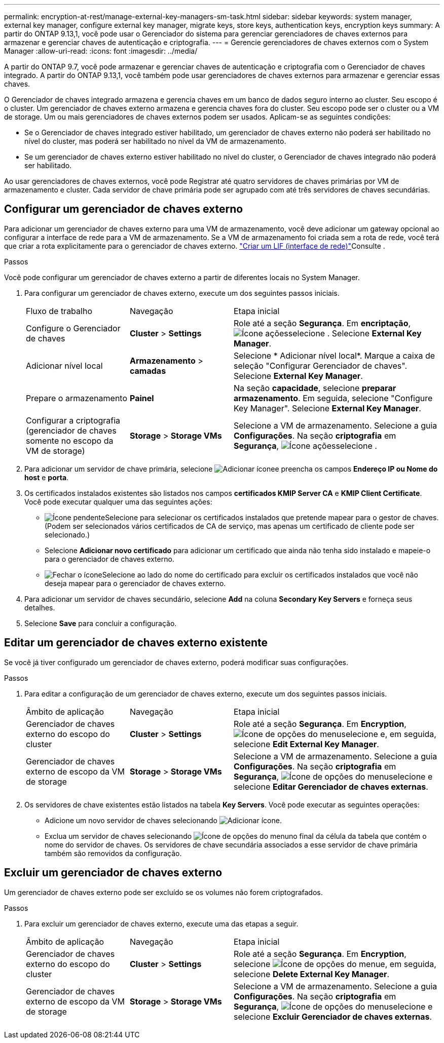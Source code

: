 ---
permalink: encryption-at-rest/manage-external-key-managers-sm-task.html 
sidebar: sidebar 
keywords: system manager, external key manager, configure external key manager, migrate keys, store keys, authentication keys, encryption keys 
summary: A partir do ONTAP 9.13,1, você pode usar o Gerenciador do sistema para gerenciar gerenciadores de chaves externos para armazenar e gerenciar chaves de autenticação e criptografia. 
---
= Gerencie gerenciadores de chaves externos com o System Manager
:allow-uri-read: 
:icons: font
:imagesdir: ../media/


[role="lead"]
A partir do ONTAP 9.7, você pode armazenar e gerenciar chaves de autenticação e criptografia com o Gerenciador de chaves integrado. A partir do ONTAP 9.13,1, você também pode usar gerenciadores de chaves externos para armazenar e gerenciar essas chaves.

O Gerenciador de chaves integrado armazena e gerencia chaves em um banco de dados seguro interno ao cluster. Seu escopo é o cluster. Um gerenciador de chaves externo armazena e gerencia chaves fora do cluster. Seu escopo pode ser o cluster ou a VM de storage. Um ou mais gerenciadores de chaves externos podem ser usados. Aplicam-se as seguintes condições:

* Se o Gerenciador de chaves integrado estiver habilitado, um gerenciador de chaves externo não poderá ser habilitado no nível do cluster, mas poderá ser habilitado no nível da VM de armazenamento.
* Se um gerenciador de chaves externo estiver habilitado no nível do cluster, o Gerenciador de chaves integrado não poderá ser habilitado.


Ao usar gerenciadores de chaves externos, você pode Registrar até quatro servidores de chaves primárias por VM de armazenamento e cluster. Cada servidor de chave primária pode ser agrupado com até três servidores de chaves secundárias.



== Configurar um gerenciador de chaves externo

Para adicionar um gerenciador de chaves externo para uma VM de armazenamento, você deve adicionar um gateway opcional ao configurar a interface de rede para a VM de armazenamento. Se a VM de armazenamento foi criada sem a rota de rede, você terá que criar a rota explicitamente para o gerenciador de chaves externo. link:../networking/create_a_lif.html["Criar um LIF (interface de rede)"]Consulte .

.Passos
Você pode configurar um gerenciador de chaves externo a partir de diferentes locais no System Manager.

. Para configurar um gerenciador de chaves externo, execute um dos seguintes passos iniciais.
+
[cols="25,25,50"]
|===


| Fluxo de trabalho | Navegação | Etapa inicial 


 a| 
Configure o Gerenciador de chaves
 a| 
*Cluster* > *Settings*
 a| 
Role até a seção *Segurança*. Em *encriptação*, image:icon_gear.gif["Ícone ações"]selecione . Selecione *External Key Manager*.



 a| 
Adicionar nível local
 a| 
*Armazenamento* > *camadas*
 a| 
Selecione * Adicionar nível local*. Marque a caixa de seleção "Configurar Gerenciador de chaves". Selecione *External Key Manager*.



 a| 
Prepare o armazenamento
 a| 
*Painel*
 a| 
Na seção *capacidade*, selecione *preparar armazenamento*. Em seguida, selecione "Configure Key Manager". Selecione *External Key Manager*.



 a| 
Configurar a criptografia (gerenciador de chaves somente no escopo da VM de storage)
 a| 
*Storage* > *Storage VMs*
 a| 
Selecione a VM de armazenamento. Selecione a guia *Configurações*. Na seção *criptografia* em *Segurança*, image:icon_gear_blue_bg.png["Ícone ações"]selecione .

|===
. Para adicionar um servidor de chave primária, selecione image:icon_add.gif["Adicionar ícone"]e preencha os campos *Endereço IP ou Nome do host* e *porta*.
. Os certificados instalados existentes são listados nos campos *certificados KMIP Server CA* e *KMIP Client Certificate*. Você pode executar qualquer uma das seguintes ações:
+
** image:icon_dropdown_arrow.gif["Ícone pendente"]Selecione para selecionar os certificados instalados que pretende mapear para o gestor de chaves. (Podem ser selecionados vários certificados de CA de serviço, mas apenas um certificado de cliente pode ser selecionado.)
** Selecione *Adicionar novo certificado* para adicionar um certificado que ainda não tenha sido instalado e mapeie-o para o gerenciador de chaves externo.
** image:icon-x-close.gif["Fechar o ícone"]Selecione ao lado do nome do certificado para excluir os certificados instalados que você não deseja mapear para o gerenciador de chaves externo.


. Para adicionar um servidor de chaves secundário, selecione *Add* na coluna *Secondary Key Servers* e forneça seus detalhes.
. Selecione *Save* para concluir a configuração.




== Editar um gerenciador de chaves externo existente

Se você já tiver configurado um gerenciador de chaves externo, poderá modificar suas configurações.

.Passos
. Para editar a configuração de um gerenciador de chaves externo, execute um dos seguintes passos iniciais.
+
[cols="25,25,50"]
|===


| Âmbito de aplicação | Navegação | Etapa inicial 


 a| 
Gerenciador de chaves externo do escopo do cluster
 a| 
*Cluster* > *Settings*
 a| 
Role até a seção *Segurança*. Em *Encryption*, image:icon_kabob.gif["Ícone de opções do menu"]selecione e, em seguida, selecione *Edit External Key Manager*.



 a| 
Gerenciador de chaves externo de escopo da VM de storage
 a| 
*Storage* > *Storage VMs*
 a| 
Selecione a VM de armazenamento. Selecione a guia *Configurações*. Na seção *criptografia* em *Segurança*, image:icon_kabob.gif["Ícone de opções do menu"]selecione e selecione *Editar Gerenciador de chaves externas*.

|===
. Os servidores de chave existentes estão listados na tabela *Key Servers*. Você pode executar as seguintes operações:
+
** Adicione um novo servidor de chaves selecionando image:icon_add.gif["Adicionar ícone"].
** Exclua um servidor de chaves selecionando image:icon_kabob.gif["Ícone de opções do menu"]no final da célula da tabela que contém o nome do servidor de chaves. Os servidores de chave secundária associados a esse servidor de chave primária também são removidos da configuração.






== Excluir um gerenciador de chaves externo

Um gerenciador de chaves externo pode ser excluído se os volumes não forem criptografados.

.Passos
. Para excluir um gerenciador de chaves externo, execute uma das etapas a seguir.
+
[cols="25,25,50"]
|===


| Âmbito de aplicação | Navegação | Etapa inicial 


 a| 
Gerenciador de chaves externo do escopo do cluster
 a| 
*Cluster* > *Settings*
 a| 
Role até a seção *Segurança*. Em *Encryption*, selecione image:icon_kabob.gif["Ícone de opções do menu"]e, em seguida, selecione *Delete External Key Manager*.



 a| 
Gerenciador de chaves externo de escopo da VM de storage
 a| 
*Storage* > *Storage VMs*
 a| 
Selecione a VM de armazenamento. Selecione a guia *Configurações*. Na seção *criptografia* em *Segurança*, image:icon_kabob.gif["Ícone de opções do menu"]selecione e selecione *Excluir Gerenciador de chaves externas*.

|===

